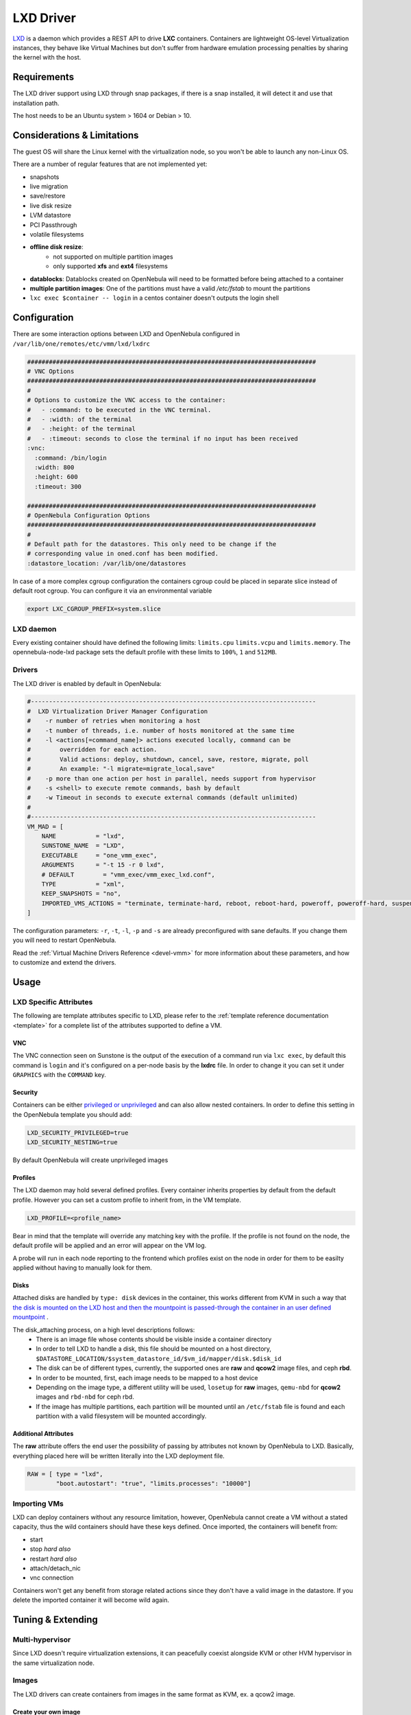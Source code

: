 .. _lxdmg:

================================================================================
LXD Driver
================================================================================

`LXD <https://linuxcontainers.org/lxd/>`__ is a daemon which provides a REST API to drive **LXC** containers. Containers are lightweight OS-level Virtualization instances, they behave like Virtual Machines but don't suffer from hardware emulation processing penalties by sharing the kernel with the host.

Requirements
============
The LXD driver support using LXD through snap packages, if there is a snap installed, it will detect it and use that installation path. 

The host needs to be an Ubuntu system > 1604 or Debian > 10.

Considerations & Limitations
================================================================================
The guest OS will share the Linux kernel with the virtualization node, so you won't be able to launch any non-Linux OS. 

There are a number of regular features that are not implemented yet:

- snapshots
- live migration
- save/restore
- live disk resize
- LVM datastore
- PCI Passthrough
- volatile filesystems


- **offline disk resize**:
    - not supported on multiple partition images
    - only supported **xfs** and **ext4** filesystems
- **datablocks**: Datablocks created on OpenNebula will need to be formatted before being attached to a container
- **multiple partition images**: One of the partitions must have a valid `/etc/fstab` to mount the partitions 
- ``lxc exec $container -- login`` in a centos container doesn't outputs the login shell 

Configuration
================================================================================
There are some interaction options between LXD and OpenNebula configured in ``/var/lib/one/remotes/etc/vmm/lxd/lxdrc``

.. code-block:: yaml

    ################################################################################
    # VNC Options
    ################################################################################
    #
    # Options to customize the VNC access to the container:
    #   - :command: to be executed in the VNC terminal.
    #   - :width: of the terminal
    #   - :height: of the terminal
    #   - :timeout: seconds to close the terminal if no input has been received
    :vnc:
      :command: /bin/login
      :width: 800
      :height: 600
      :timeout: 300

    ################################################################################
    # OpenNebula Configuration Options
    ################################################################################
    #
    # Default path for the datastores. This only need to be change if the 
    # corresponding value in oned.conf has been modified.
    :datastore_location: /var/lib/one/datastores


In case of a more complex cgroup configuration the containers cgroup could be placed in separate slice instead of default root cgroup. You can configure it via an environmental variable

.. code-block:: bash

    export LXC_CGROUP_PREFIX=system.slice

LXD daemon
--------------------------------------------------------------------------------

Every existing container should have defined the following limits: ``limits.cpu`` ``limits.vcpu`` and ``limits.memory``. The opennebula-node-lxd package sets the default profile with these limits to ``100%``, ``1`` and ``512MB``.


Drivers
--------------------------------------------------------------------------------

The LXD driver is enabled by default in OpenNebula:

.. code-block::  bash

    #-------------------------------------------------------------------------------
    #  LXD Virtualization Driver Manager Configuration
    #    -r number of retries when monitoring a host
    #    -t number of threads, i.e. number of hosts monitored at the same time
    #    -l <actions[=command_name]> actions executed locally, command can be
    #        overridden for each action.
    #        Valid actions: deploy, shutdown, cancel, save, restore, migrate, poll
    #        An example: "-l migrate=migrate_local,save"
    #    -p more than one action per host in parallel, needs support from hypervisor
    #    -s <shell> to execute remote commands, bash by default
    #    -w Timeout in seconds to execute external commands (default unlimited)
    #
    #-------------------------------------------------------------------------------
    VM_MAD = [
        NAME           = "lxd",
        SUNSTONE_NAME  = "LXD",
        EXECUTABLE     = "one_vmm_exec",
        ARGUMENTS      = "-t 15 -r 0 lxd",
        # DEFAULT        = "vmm_exec/vmm_exec_lxd.conf",
        TYPE           = "xml",
        KEEP_SNAPSHOTS = "no",
        IMPORTED_VMS_ACTIONS = "terminate, terminate-hard, reboot, reboot-hard, poweroff, poweroff-hard, suspend, resume, stop, delete,  nic-attach,    nic-detach"
    ]

The configuration parameters: ``-r``, ``-t``, ``-l``, ``-p`` and ``-s`` are already preconfigured with sane defaults. If you change them you will need to restart OpenNebula.

Read the :ref:`Virtual Machine Drivers Reference <devel-vmm>` for more information about these parameters, and how to customize and extend the drivers.


Usage
================================================================================

LXD Specific Attributes
-----------------------

The following are template attributes specific to LXD, please refer to the :ref:`template reference documentation <template>` for a complete list of the attributes supported to define a VM.

VNC
~~~

The VNC connection seen on Sunstone is the output of the execution of a command run via ``lxc exec``, by default this command is ``login`` and it's configured on a per-node basis by the **lxdrc** file. In order to change it you can set it under ``GRAPHICS`` with the ``COMMAND`` key.

|image1|

Security
~~~~~~~~
Containers can be either `privileged or unprivileged <https://linuxcontainers.org/lxc/security/>`_ and can also allow nested containers. In order to define this setting in the OpenNebula template you should add:

.. code::

    LXD_SECURITY_PRIVILEGED=true
    LXD_SECURITY_NESTING=true

By default OpenNebula will create unprivileged images

Profiles
~~~~~~~~
The LXD daemon may hold several defined profiles. Every container inherits properties by default from the default profile. However you can set a custom profile to inherit from, in the VM template.

.. code::

    LXD_PROFILE=<profile_name>

Bear in mind that the template will override any matching key with the profile. If the profile is not found on the node, the default profile will be applied and an error will appear on the VM log.

A probe will run in each node reporting to the frontend which profiles exist on the node in order for them to be easilty applied without having to manually look for them.

Disks
~~~~~
Attached disks are handled by ``type: disk`` devices in the container, this works different from KVM in such a way that `the disk is mounted on the LXD host and then the mountpoint is passed-through the container in an user defined mountpoint <https://help.ubuntu.com/lts/serverguide/lxd.html.en#lxd-container-config>`_ .

The disk_attaching process, on a high level descriptions follows:
    - There is an image file whose contents should be visible inside a container directory
    - In order to tell LXD to handle a disk, this file should be mounted on a host directory, ``$DATASTORE_LOCATION/$system_datastore_id/$vm_id/mapper/disk.$disk_id``
    - The disk can be of different types, currently, the supported ones are **raw** and **qcow2** image files, and ceph **rbd**.
    - In order to be mounted, first, each image needs to be mapped to a host device
    -  Depending on the image type, a different utility will be used, ``losetup`` for **raw** images, ``qemu-nbd`` for **qcow2** images and ``rbd-nbd`` for ceph rbd.
    - If the image has multiple partitions, each partition will be mounted until an ``/etc/fstab`` file is found and each partition with a valid filesystem will be mounted accordingly.

Additional Attributes
~~~~~~~~~~~~~~~~~~~~~

The **raw** attribute offers the end user the possibility of passing by attributes not known by OpenNebula to LXD. Basically, everything placed here will be written literally into the LXD deployment file.

.. code::

      RAW = [ type = "lxd",
              "boot.autostart": "true", "limits.processes": "10000"]

Importing VMs
-------------

LXD can deploy containers without any resource limitation, however, OpenNebula cannot create a VM without a stated capacity, thus the wild containers should have these keys defined. Once imported, the containers will benefit from:

- start
- stop `hard also`
- restart `hard also`
- attach/detach_nic
- vnc connection

Containers won't get any benefit from storage related actions since they don't have a valid image in the datastore. If you delete the imported container it will become wild again.

Tuning & Extending
==================

Multi-hypervisor
----------------
Since LXD doesn't require virtualization extensions, it can peacefully coexist alongside KVM or other HVM hypervisor in the same virtualization node.

Images
-------
The LXD drivers can create containers from images in the same format as KVM, ex. a qcow2 image.

Create your own image
~~~~~~~~~~~~~~~~~~~~~
Basically you create a file, map it into a block device, format the device and create a partition, dump data into it and voilá, you have an image.

We will create a container using the LXD CLI and dump it into a block device in order to use it later in OpenNebula datastores. It could be a good time to 
`contextualize <kvm_contextualization>`  the container, the procedure is the same as KVM. 

.. prompt:: bash # auto

    # truncate -s 2G container.img
    # block=$(losetup --find --show container.img)
    # mkfs.ext4 $block
    # mount $block /mnt
    # lxc init my-container ubuntu:18.04
    # cp -rpa /var/lib/lxd/containers/my-container/rootfs/* /mnt
    # umount $block
    # losetup -d $block

Now the image is ready to be used, you can also use ``qemu-img`` to convert the image format. Note that you can use any linux standard filesystem / partition layout as a base image for the contianer. This enables you to easily import images from raw lxc, root partitions from KVM images or proxmox templates. 

Use a linuxcontainers.org Marketplace
~~~~~~~~~~~~~~~~~~~~~~~~~~~~~~~~~~~~~

Every regular LXD setup comes by default with a public image server read access in order to pull container images from. 

.. prompt:: bash # auto

    # lxc remote list
    +-----------------+------------------------------------------+---------------+-----------+--------+--------+
    |      NAME       |                   URL                    |   PROTOCOL    | AUTH TYPE | PUBLIC | STATIC |
    +-----------------+------------------------------------------+---------------+-----------+--------+--------+
    | images          | https://images.linuxcontainers.org       | simplestreams |           | YES    | NO     |
    +-----------------+------------------------------------------+---------------+-----------+--------+--------+
    | local (default) | unix://                                  | lxd           | tls       | NO     | YES    |
    +-----------------+------------------------------------------+---------------+-----------+--------+--------+
    | ubuntu          | https://cloud-images.ubuntu.com/releases | simplestreams |           | YES    | YES    |
    +-----------------+------------------------------------------+---------------+-----------+--------+--------+
    | ubuntu-daily    | https://cloud-images.ubuntu.com/daily    | simplestreams |           | YES    | YES    |
    +-----------------+------------------------------------------+---------------+-----------+--------+--------+

OpenNebula can leverage the existing **images** server by using it as a backend for a :ref:`Marketplace <market_lxd>`.. 

Use a KVM disk image
~~~~~~~~~~~~~~~~~~~~
The LXD driver can create a container from an image with a partition table, as long as this image has valid fstab file. LXD containers security is based on this uuid mapping, when you start a container its uuids are mapped according to the LXD config. However, sometimes the container rootfs cannot be mapped, this issue happens with the marketplace images, and in order to use the you need to set the ``LXD_SECURITY_PRIVILEGED`` to true in the container VM template.

You can get this type of images directly from the OpenNebula Marketplace.

Custom storage backends
~~~~~~~~~~~~~~~~~~~~~~~
If you want to customize the supported images ex. `vmdk` files, the LXD driver has some modules called mappers which allow the driver to interact with several image formats like ``raw``, ``qcow2`` and ``rbd`` devices.

The mapper basically is a ruby class with two methods defined, a ``do_map`` method, which loads a disk file into a system block device, and an ``do_unmap`` mehtod, which reverts this ex.

.. code::

    disk.qcow2     -> map -> /dev/nbd0
    disk.raw       -> map -> /dev/loop0
    one/one-7-54-0 -> map -> /dev/nbd0

However things can get tricky when dealing with images with a partition table, you can check the code of the mapper devices `here <https://github.com/OpenNebula/one/blob/master/src/vmm_mad/remotes/lib/lxd/mapper/>`_.

Troubleshooting
==================
Bear in mind that although you can spawn containers with any linux distribution, the kernel will be the one in the host, so you can end up having an ArchLinux container with an Ubuntu kernel.

The oneadmin user has his ``$HOME`` in a non ``/home/$USER`` location. This prevents the oneadmin user from properly using the LXD CLI due to a snap limitation. You can prefix the command with sudo to issue it.

The command parameter in the VNC configuration dictates which command will appear in noVNC when entering a container. Having ``/bin/bash`` will skip the user login and gain root access on the container.

If you experience `reboot issues <https://github.com/OpenNebula/one/issues/3189>`_ you can apply a network hook patch by making executable the file ``/var/lib/one/remotes/vnm/<net_driver>/clean.d/lxd_clean.rb`` and issuing ``onehost sync``. The patch is aplicable per network driver.

.. TODO Review with latest format, include a simple mapper

.. |image1| image:: /images/vncterm_command.png
